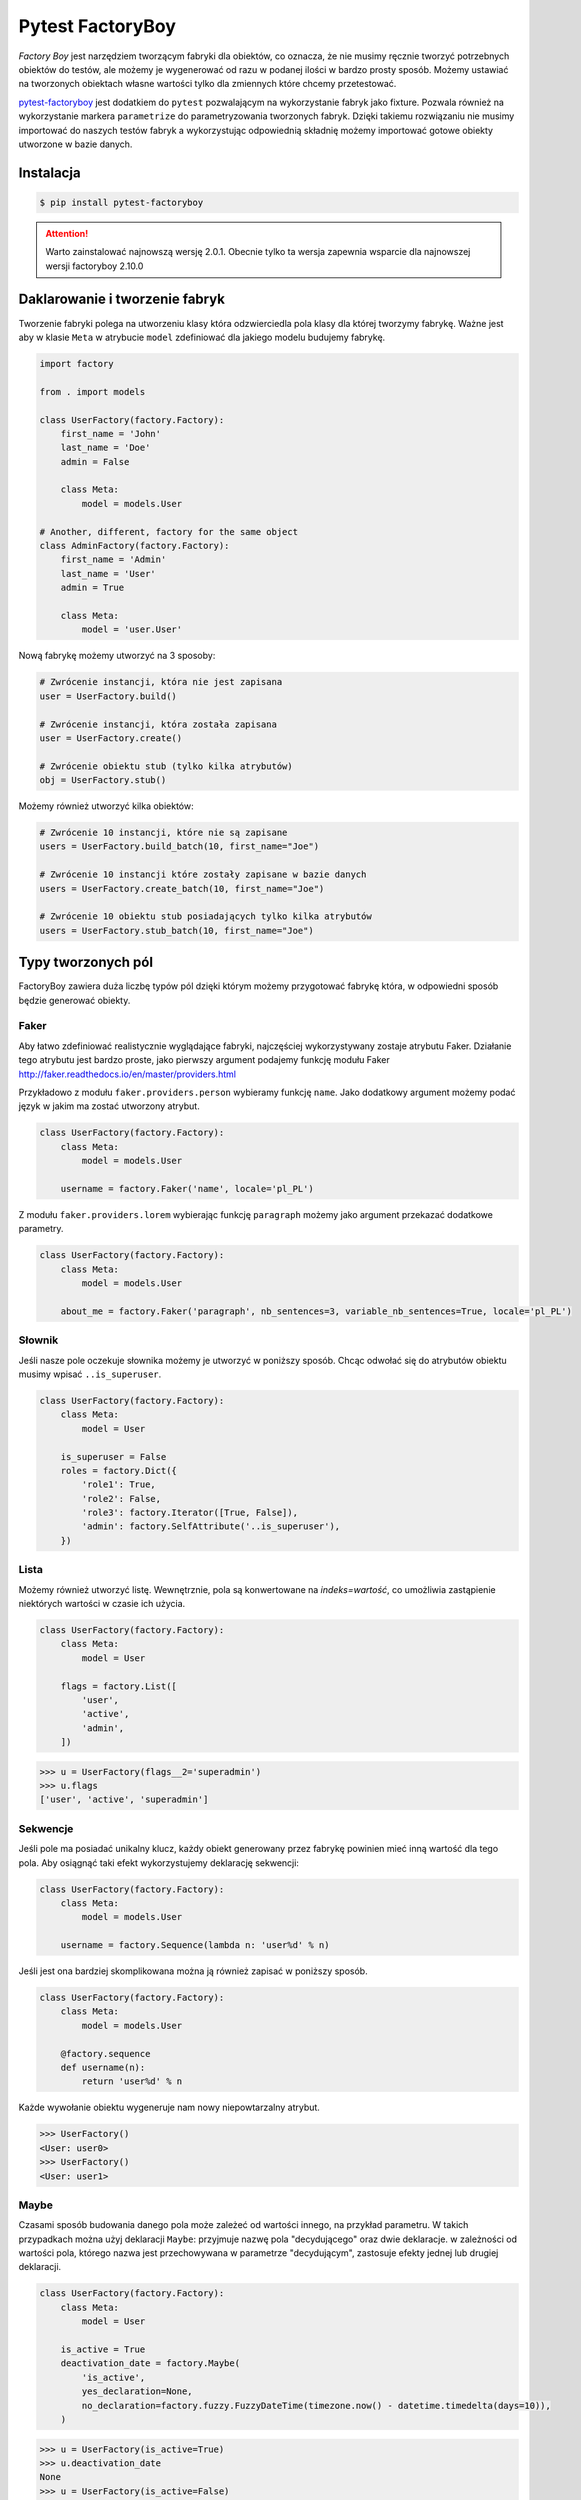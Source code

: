 =================
Pytest FactoryBoy
=================

`Factory Boy` jest narzędziem tworzącym fabryki dla obiektów, co oznacza, że nie musimy ręcznie
tworzyć potrzebnych obiektów do testów, ale możemy je wygenerować od razu w podanej ilości
w bardzo prosty sposób. Możemy ustawiać na tworzonych obiektach własne wartości tylko dla
zmiennych które chcemy przetestować.

`pytest-factoryboy`_ jest dodatkiem do ``pytest`` pozwalającym na wykorzystanie fabryk jako
fixture. Pozwala również na wykorzystanie markera ``parametrize`` do parametryzowania tworzonych fabryk.
Dzięki takiemu rozwiązaniu nie musimy importować do naszych testów fabryk a wykorzystując
odpowiednią składnię możemy importować gotowe obiekty utworzone w bazie danych.

Instalacja
----------

.. code-block:: bash

    $ pip install pytest-factoryboy



.. attention::

    Warto zainstalować najnowszą wersję 2.0.1. Obecnie tylko ta wersja zapewnia wsparcie dla najnowszej wersji factoryboy 2.10.0


Daklarowanie i tworzenie fabryk
-------------------------------

Tworzenie fabryki polega na utworzeniu klasy która odzwierciedla pola klasy dla której tworzymy
fabrykę. Ważne jest aby w klasie ``Meta`` w atrybucie ``model`` zdefiniować dla jakiego
modelu budujemy fabrykę.


.. code-block:: python

    import factory

    from . import models

    class UserFactory(factory.Factory):
        first_name = 'John'
        last_name = 'Doe'
        admin = False

        class Meta:
            model = models.User

    # Another, different, factory for the same object
    class AdminFactory(factory.Factory):
        first_name = 'Admin'
        last_name = 'User'
        admin = True

        class Meta:
            model = 'user.User'


Nową fabrykę możemy utworzyć na 3 sposoby:

.. code-block:: python

    # Zwrócenie instancji, która nie jest zapisana
    user = UserFactory.build()

    # Zwrócenie instancji, która została zapisana
    user = UserFactory.create()

    # Zwrócenie obiektu stub (tylko kilka atrybutów)
    obj = UserFactory.stub()

Możemy również utworzyć kilka obiektów:

.. code-block:: python

    # Zwrócenie 10 instancji, które nie są zapisane
    users = UserFactory.build_batch(10, first_name="Joe")

    # Zwrócenie 10 instancji które zostały zapisane w bazie danych
    users = UserFactory.create_batch(10, first_name="Joe")

    # Zwrócenie 10 obiektu stub posiadających tylko kilka atrybutów
    users = UserFactory.stub_batch(10, first_name="Joe")


Typy tworzonych pól
-------------------

FactoryBoy zawiera duża liczbę typów pól dzięki którym możemy przygotować fabrykę która,
w odpowiedni sposób będzie generować obiekty.

Faker
^^^^^

Aby łatwo zdefiniować realistycznie wyglądające fabryki, najczęściej wykorzystywany zostaje atrybutu Faker.
Działanie tego atrybutu jest bardzo proste, jako pierwszy argument podajemy funkcję modułu
Faker http://faker.readthedocs.io/en/master/providers.html

Przykładowo z modułu ``faker.providers.person`` wybieramy funkcję ``name``.
Jako dodatkowy argument możemy podać język w jakim ma zostać utworzony atrybut.

.. code-block:: python

    class UserFactory(factory.Factory):
        class Meta:
            model = models.User

        username = factory.Faker('name', locale='pl_PL')

Z modułu ``faker.providers.lorem`` wybierając funkcję ``paragraph`` możemy jako argument
przekazać dodatkowe parametry.

.. code-block:: python

    class UserFactory(factory.Factory):
        class Meta:
            model = models.User

        about_me = factory.Faker('paragraph', nb_sentences=3, variable_nb_sentences=True, locale='pl_PL')


Słownik
^^^^^^^

Jeśli nasze pole oczekuje słownika możemy je utworzyć w poniższy sposób. Chcąc odwołać się
do atrybutów obiektu musimy wpisać ``..is_superuser``.

.. code-block:: python

    class UserFactory(factory.Factory):
        class Meta:
            model = User

        is_superuser = False
        roles = factory.Dict({
            'role1': True,
            'role2': False,
            'role3': factory.Iterator([True, False]),
            'admin': factory.SelfAttribute('..is_superuser'),
        })


Lista
^^^^^

Możemy również utworzyć listę. Wewnętrznie, pola są konwertowane na `indeks=wartość`,
co umożliwia zastąpienie niektórych wartości w czasie ich użycia.

.. code-block:: python

    class UserFactory(factory.Factory):
        class Meta:
            model = User

        flags = factory.List([
            'user',
            'active',
            'admin',
        ])

.. code-block:: python

    >>> u = UserFactory(flags__2='superadmin')
    >>> u.flags
    ['user', 'active', 'superadmin']


Sekwencje
^^^^^^^^^

Jeśli pole ma posiadać unikalny klucz, każdy obiekt generowany przez fabrykę powinien
mieć inną wartość dla tego pola. Aby osiągnąć taki efekt wykorzystujemy deklarację sekwencji:

.. code-block:: python

    class UserFactory(factory.Factory):
        class Meta:
            model = models.User

        username = factory.Sequence(lambda n: 'user%d' % n)

Jeśli jest ona bardziej skomplikowana można ją również zapisać w poniższy sposób.

.. code-block:: python

    class UserFactory(factory.Factory):
        class Meta:
            model = models.User

        @factory.sequence
        def username(n):
            return 'user%d' % n

Każde wywołanie obiektu wygeneruje nam nowy niepowtarzalny atrybut.

.. code-block:: python

    >>> UserFactory()
    <User: user0>
    >>> UserFactory()
    <User: user1>


Maybe
^^^^^

Czasami sposób budowania danego pola może zależeć od wartości innego, na przykład parametru.
W takich przypadkach można użyj deklaracji ``Maybe``: przyjmuje nazwę pola "decydującego" oraz dwie deklaracje.
w zależności od wartości pola, którego nazwa jest przechowywana w parametrze "decydującym",
zastosuje efekty jednej lub drugiej deklaracji.

.. code-block:: python

    class UserFactory(factory.Factory):
        class Meta:
            model = User

        is_active = True
        deactivation_date = factory.Maybe(
            'is_active',
            yes_declaration=None,
            no_declaration=factory.fuzzy.FuzzyDateTime(timezone.now() - datetime.timedelta(days=10)),
        )

.. code-block:: python

    >>> u = UserFactory(is_active=True)
    >>> u.deactivation_date
    None
    >>> u = UserFactory(is_active=False)
    >>> u.deactivation_date
    datetime.datetime(2017, 4, 1, 23, 21, 23, tzinfo=UTC)


LazyFunction
^^^^^^^^^^^^

W prostych przypadkach wywołanie funkcji wystarcza aby utworzyć wartości dla pól.
Jeśli ta funkcja nie zależy od budowanego obiektu, najlepiej użyć LazyFunction, aby
wywołać tę funkcję. LazyFunction otrzymuje funkcję, która nie przyjmuje żadnych argumentów.

.. code-block:: python

    class LogFactory(factory.Factory):
        class Meta:
            model = models.Log

        timestamp = factory.LazyFunction(datetime.now)

.. code-block:: python

    >>> LogFactory()
    <Log: log at 2016-02-12 17:02:34>

    >>> # The LazyFunction can be overriden
    >>> LogFactory(timestamp=now - timedelta(days=1))
    <Log: log at 2016-02-11 17:02:34>


LazyAttribute
^^^^^^^^^^^^^

Gdy mamy sytuację w której nasze pole jest zależne od innych najlepiej wykorzystać LazyAttribute.
Dobrym przykładem może być generowanie adresu e-mail w oparciu o nazwę użytkownika.

.. code-block:: python

    class UserFactory(factory.Factory):
        class Meta:
            model = models.User

        username = factory.Sequence(lambda n: 'user%d' % n)
        email = factory.LazyAttribute(lambda obj: '%s@example.com' % obj.username)

Jeśli posiadamy bardziej rozbudowaną logikę możemy wykorzystać dekorator

.. code-block:: python

    class UserFactory(factory.Factory):
        class Meta:
            model = models.User

        username = factory.Sequence(lambda n: 'user%d' % n)

        @factory.lazy_attribute
        def email(self):
            return '%s@example.com' % self.username

.. code-block:: python

    >>> UserFactory()
    <User: user1 (user1@example.com)>

    >>> # The LazyAttribute handles overridden fields
    >>> UserFactory(username='john')
    <User: john (john@example.com)>

    >>> # They can be directly overridden as well
    >>> UserFactory(email='doe@example.com')
    <User: user3 (doe@example.com)>


FileField
^^^^^^^^^

Specjalnie dla modelu Django został przygotowany atrybut ``factory.django.FileField``.
Pozwala on na utworzenie pliku dla generowanej fabryki.

.. code-block:: python

    class MyFactory(factory.django.DjangoModelFactory):
        class Meta:
            model = models.MyModel

        the_file = factory.django.FileField(filename='the_file.dat')

.. code-block:: python

    >>> MyFactory(the_file__data=b'uhuh').the_file.read()
    b'uhuh'
    >>> MyFactory(the_file=None).the_file
    None


ImageField
^^^^^^^^^^

Istnieje również atrybut ``django.db.models.ImageField`` pozwalający na tworzenie obrazków.

.. code-block:: python

    class MyFactory(factory.django.DjangoModelFactory):
        class Meta:
            model = models.MyModel

        the_image = factory.django.ImageField(color='blue')

.. code-block:: python

    >>> MyFactory(the_image__width=42).the_image.width
    42
    >>> MyFactory(the_image=None).the_image
    None


Non-kwarg arguments
^^^^^^^^^^^^^^^^^^^

Niektóre klasy pobierają najpierw kilka `non-kwarg` argumentów.
Taki typ pola można obsłużyć za pomocą atrybutu inline_args.

.. code-block:: python

    class MyFactory(factory.Factory):
        class Meta:
            model = MyClass
            inline_args = ('x', 'y')

        x = 1
        y = 2
        z = 3

.. code-block:: python

    >>> MyFactory(y=4)
    <MyClass(1, 4, z=3)>


Parametry
^^^^^^^^^

Jeśli tworzone pole jest zależne od atrybutu nie będącego polem w rzeczywistym modelu
tworzonym przez fabrykę należy wykorzystać deklarację Parametru.

.. code-block:: python

    class RentalFactory(factory.Factory):
        class Meta:
            model = Rental

        begin = factory.fuzzy.FuzzyDate(start_date=datetime.date(2000, 1, 1))
        end = factory.LazyAttribute(lambda o: o.begin + o.duration)

        class Params:
            duration = 12


.. code-block:: python

    >>> RentalFactory(duration=0)
    <Rental: 2012-03-03 -> 2012-03-03>
    >>> RentalFactory(duration=10)
    <Rental: 2008-12-16 -> 2012-12-26>


Cechy
^^^^^

Jeśli natomiast wiele pól ma zostać zaktualizowanych na podstawie flagi należy
wykorzystać deklarację Cechy.

.. code-block:: python

    class OrderFactory(factory.Factory):
        status = 'pending'
        shipped_by = None
        shipped_on = None

        class Meta:
            model = Order

        class Params:
            shipped = factory.Trait(
                status='shipped',
                shipped_by=factory.SubFactory(EmployeeFactory),
                shipped_on=factory.LazyFunction(datetime.date.today),
            )

.. code-block:: python

    >>> OrderFactory()
    <Order: pending>
    >>> OrderFactory(shipped=True)
    <Order: shipped by John Doe on 2016-04-02>


Fabryki w Django
----------------

Wszystkie fabryki modelu ``Django`` powinny używać klasy bazowej ``DjangoModelFactory``.
Jeśli zachodzi potrzeba utworzenia całkiem nie standardowej fabryki warto skorzystać z
dokumentacji FactoryBoy https://factoryboy.readthedocs.io/en/latest/recipes.html


Deklarowanie fabryk
^^^^^^^^^^^^^^^^^^^

Deklaracja przebiega w dokładnie taki sam sposób jak tworzenie fabryki z prostej klasy.
Dziedzicząc jednak z DjangoModelFactory otrzymujemy do ustawień 2 dodatkowe parametry.
``django_get_or_create`` oraz ``database``. Pierwszy z nich określa w jaki sposób mają
zostać tworzone obiekty a drugi określa jakie bazy danych chcemy używać.

.. code-block:: python

    class UserFactory(factory.django.DjangoModelFactory):
        class Meta:
            model = 'myapp.User'  # Equivalent to ``model = myapp.models.User``
            django_get_or_create = ('username',)

        username = 'john'


.. code-block:: python

    >>> UserFactory()                   # Creates a new user
    <User: john>
    >>> User.objects.all()
    [<User: john>]

    >>> UserFactory()                   # Fetches the existing user
    <User: john>
    >>> User.objects.all()              # No new user!
    [<User: john>]

    >>> UserFactory(username='jack')    # Creates another user
    <User: jack>
    >>> User.objects.all()
    [<User: john>, <User: jack>]


Strategie tworzenia
^^^^^^^^^^^^^^^^^^^

Tworząc obiekt posiadamy tylko dwie podstawowe strategie określające w jaki sposób ma
on zostać utworzony obiekt podczas wywołania fabryki. Pierwsza z nich ``build`` tworzy
obiekt lokalnie, natomiast druga ``create`` tworzy lokalny obiekt i zapisuje go
w bazie danych.

Domyślną strategią wywołania fabryki jest ``create``, można jednak to zmienić
ustawiając atrybut strategii Meta klasy.

Podstawowe strategie to ``factory.BUILD_STRATEGY`` oraz ``factory.CREATE_STRATEGY``.

.. code-block:: python

    class ImageFactory(factory.Factory):
        # The model expects "attributes"
        form_attributes = ['thumbnail', 'black-and-white']

        class Meta:
            model = Image
            strategy = factory.BUILD_STRATEGY


Dziedziczenie fabryk
^^^^^^^^^^^^^^^^^^^^

Po zdefiniowaniu "bazowej" fabryki dla danej klasy, alternatywne wersje mogą być łatwo zdefiniowane poprzez podklasę.
Nadrzędna Fabryka dziedziczy wszystkie deklaracje od rodzica i aktualizuje je własnymi deklaracjami.

.. code-block:: python

    class UserFactory(factory.Factory):
        class Meta:
            model = base.User

        firstname = "John"
        lastname = "Doe"
        group = 'users'

    class AdminFactory(UserFactory):
        admin = True
        group = 'admins'


.. code-block:: python

    >>> user = UserFactory()
    >>> user
    <User: John Doe>
    >>> user.group
    'users'

    >>> admin = AdminFactory()
    >>> admin
    <User: John Doe (admin)>
    >>> admin.group  # The AdminFactory field has overridden the base field
    'admins'


Pole ForeignKey
^^^^^^^^^^^^^^^

Jeśli atrybut jest złożonym polem (np. ForeignKey do innego modelu), należy użyć deklaracji SubFactory.

.. code-block:: python

    # models.py
    class User(models.Model):
        first_name = models.CharField()
        group = models.ForeignKey(Group)


    # factories.py
    import factory
    from . import models

    class UserFactory(factory.django.DjangoModelFactory):
        class Meta:
            model = models.User

        first_name = factory.Sequence(lambda n: "Agent %03d" % n)
        group = factory.SubFactory(GroupFactory)


Jeśli wartości klucza ForeignKey muszą zostać wybrane z już wypełnionej tabeli
(np. ``django.contrib.contenttypes.models.ContentType``), należy użyć ``factory.Iterator``.

.. code-block:: python

    import factory, factory.django

    from . import models

    class UserFactory(factory.django.DjangoModelFactory):
        class Meta:
            model = models.User

        language = factory.Iterator(models.Language.objects.all())


Odwrotne relacje ForeignKey
^^^^^^^^^^^^^^^^^^^^^^^^^^^

Jeśli obiekt powiązany powinien zostać utworzony podczas tworzenia obiektu
(np. odwrócona relacja ForeignKey z innego Modelu), należy użyć deklaracji ``RelatedFactory``.

.. code-block:: python

    # models.py
    class User(models.Model):
        pass

    class UserLog(models.Model):
        user = models.ForeignKey(User)
        action = models.CharField()


    # factories.py
    class UserFactory(factory.django.DjangoModelFactory):
        class Meta:
            model = models.User

        log = factory.RelatedFactory(UserLogFactory, 'user', action=models.UserLog.ACTION_CREATE)


Po utworzeniu instancji `UserFactory`, pole `factory_boy` wywoła
``UserLogFactory(user=that_user, action=...)`` tuż przed zwróceniem utworzonego użytkownika.


Pole ManyToMany
^^^^^^^^^^^^^^^

Zbudowanie odpowiedniego połączenia między dwoma modelami zależy w dużej mierze od
przypadku użycia. `factory_boy` niestety nie zapewnia narzędzia działającego w podobny
sposób jak w przypadku `SubFactory` lub `RelatedFactory`, dlatego programista musi
tworzyć własne zależności od modelu. Aby utworzyć relację M2M należy wykorzystać hook
``post_generation``.

.. code-block:: python

    # models.py
    class Group(models.Model):
        name = models.CharField()

    class User(models.Model):
        name = models.CharField()
        groups = models.ManyToManyField(Group)


    # factories.py
    class GroupFactory(factory.django.DjangoModelFactory):
        class Meta:
            model = models.Group

        name = factory.Sequence(lambda n: "Group #%s" % n)

    class UserFactory(factory.django.DjangoModelFactory):
        class Meta:
            model = models.User

        name = "John Doe"

        @factory.post_generation
        def groups(self, create, extracted, **kwargs):
            if not create:
                # Simple build, do nothing.
                return

            if extracted:
                # A list of groups were passed in, use them
                for group in extracted:
                    self.groups.add(group)


Podczas wywoływania funkcji ``UserFactory()`` lub ``UserFactory.build()`` nie zostanie
utworzone powiązanie z grupą. Natomiast po wywołaniu ``UserFactory.create(groups=(group1, group2, group3))``
deklaracja ``groups`` doda przekazane grupy do użytkownika.

.. code-block:: python

    class ClinicFactory(factory.django.DjangoModelFactory):
        name = 'Some name'

        street = factory.Faker('street_name')
        postal_code = factory.Faker('postcode')
        place = factory.Faker('city')
        voivodship = factory.Faker('region')
        country = 'Polska'

        @factory.post_generation
        def domains(self, create, data=None, **kwargs):
            if not create:
                return

            if data is None:
                data = 1

            if isinstance(data, int):
                domain_factory = getattr(DomainFactory, 'create')
                for i in range(data):
                    self.domains.add(domain_factory())
            elif data:
                for domain in data:
                    self.domains.add(domain)

        class Meta:
            model = 'clinics.Clinic'

Innym przykładem jest możliwość utworzenia deklaracji która będzie przyjmowała liczbę lub
obiekt iterowalny aby utworzyć obiekty powiązane. Nie podając żadnej wartości zostanie
utworzony i dołączony 1 obiekt ``DomainFactory``.


Pole ManyToMany (through)
^^^^^^^^^^^^^^^^^^^^^^^^^

Aby utworzyć relację Many2Many poprzez własną tabelę (through) należy wykorzystać
deklarację ``RelatedFactory``.

.. code-block:: python

    # models.py
    class User(models.Model):
        name = models.CharField()

    class Group(models.Model):
        name = models.CharField()
        members = models.ManyToManyField(User, through='GroupLevel')

    class GroupLevel(models.Model):
        user = models.ForeignKey(User)
        group = models.ForeignKey(Group)
        rank = models.IntegerField()


    # factories.py
    class UserFactory(factory.django.DjangoModelFactory):
        class Meta:
            model = models.User

        name = "John Doe"

    class GroupFactory(factory.django.DjangoModelFactory):
        class Meta:
            model = models.Group

        name = "Admins"

    class GroupLevelFactory(factory.django.DjangoModelFactory):
        class Meta:
            model = models.GroupLevel

        user = factory.SubFactory(UserFactory)
        group = factory.SubFactory(GroupFactory)
        rank = 1

    class UserWithGroupFactory(UserFactory):
        membership = factory.RelatedFactory(GroupLevelFactory, 'user')

    class UserWith2GroupsFactory(UserFactory):
        membership1 = factory.RelatedFactory(GroupLevelFactory, 'user', group__name='Group1')
        membership2 = factory.RelatedFactory(GroupLevelFactory, 'user', group__name='Group2')


Niestandardowa metoda tworząca fabrykę
^^^^^^^^^^^^^^^^^^^^^^^^^^^^^^^^^^^^^^

Czasami zachodzi potrzeba aby tworząc fabrykę zachowywała się ona inaczej niż domyślna
metoda Model.objects.create(). Aby uzyskać żądane zachowanie należy utworzyć własną metodę
klasy ``_create(...)``.

.. code-block:: python

    class UserFactory(factory.DjangoModelFactory):
        class Meta:
            model = UserenaSignup

        username = "l7d8s"
        email = "my_name@example.com"
        password = "my_password"

        @classmethod
        def _create(cls, model_class, *args, **kwargs):
            """Override the default ``_create`` with our custom call."""
            manager = cls._get_manager(model_class)
            # The default would use ``manager.create(*args, **kwargs)``
            return manager.create_user(*args, **kwargs)


Wyłaczanie sygnałów
^^^^^^^^^^^^^^^^^^^

.. code-block:: python

    # foo/factories.py

    import factory
    import factory.django

    from . import models
    from . import signals

    @factory.django.mute_signals(signals.pre_save, signals.post_save)
    class FooFactory(factory.django.DjangoModelFactory):
        class Meta:
            model = models.Foo


.. code-block:: python

    def make_chain():
        with factory.django.mute_signals(signals.pre_save, signals.post_save):
            # pre_save/post_save won't be called here.
            return SomeFactory(), SomeOtherFactory()


Konwertowanie fabryki do słownika
---------------------------------

.. code-block:: python

    class UserFactory(factory.django.DjangoModelFactory):
        class Meta:
            model = models.User

        first_name = factory.Sequence(lambda n: "Agent %03d" % n)
        username = factory.Faker('username')

.. code-block:: python

    >>> factory.build(dict, FACTORY_CLASS=UserFactory)
    {'first_name': "Agent 001", 'username': 'john_doe'}


Inicjalizacja fabryk w pytest
-----------------------------

Funkcje dostarczane wraz z pytest-factoryboy pozwalają na używanie fabryk bez ich importowania.
Konwencja wykorzystywana do uruchamiania fixture z zarejestrowanej klasy wykorzystuj podkreślenia i małe litery.
Najlepszym miejscem rejestracji fabryki jest plik ``conftest.py``.

.. code-block:: python

    # tests/factories.py
    import factory

    class AuthorFactory(factory.Factory):

        class Meta:
            model = Author

    class GroupForSuperUserFactory(factory.Factory):

        class Meta:
            model = Group


    # tests/conftest.py
    from pytest_factoryboy import register
    from .factories import AuthorFactory, GroupForSuperUserFactory

    register(AuthorFactory)
    register(GroupForSuperUserFactory)


    # tests/test_models.py
    def test_factory_fixture(author_factory):
        author = author_factory(name="Charles Dickens")
        assert author.name == "Charles Dickens"

    def test_factory_fixture(group_for_super_user_factory):
        author = group_for_super_user_factory(name="Super Group")
        assert author.name == "Super Group"


Istnieje również możliwość rejestracji modelu pod określoną nazwą wraz z ustawionymi parametrami.


.. code-block:: python

    register(BookFactory)  # book
    register(BookFactory, "second_book")  # second_book

    register(AuthorFactory) # author
    register(AuthorFactory, "second_author") # second_author

    register(AuthorFactory, "male_author", gender="M", name="John Doe")
    register(AuthorFactory, "female_author", gender="F")

    register(BookFactory, "other_book")  # other_book, book of another author

    @pytest.fixture
    def other_book__author(second_author):
        """
        Make the relation of the second_book to another (second) author.
        """
        return second_author

    @pytest.fixture
    def female_author__name():
        """Override female author name as a separate fixture."""
        return "Jane Doe"


Fabryki w testach
-----------------

Wykorzystująć fabryki w testach mamy możliwość w dwojaki sposób wykorzystania
zarejestrowanego fixture. Pierwszy do podanie pełnej nazwy klasy w konwencji małe litery
oraz podkreśleniem np. mając fabrykę ``GroupForSuperUserFactory`` należy utworzyć fixture
``group_for_super_user_factory``. W teście będzie to obiekt fabryki, który należy najpierw
wywołać aby utworzyć obiekt z właściwymi wartościami.

.. code-block:: python

    def test_factory_fixture(group_for_super_user_factory):
        assert isinstance(group_for_super_user, GroupForSuperUserFactory)
        author = group_for_super_user_factory(name="Super Group")
        assert author.name == "Super Group"

Istnieje również druga możliwość, która pozwala na bezpośrednie utworzenie modelu w teście
bez tworzenia fabryki. Posiłkując się powyższym przykładem, aby utworzyć model dla fabryki
``GroupForSuperUserFactory`` tworzymy fixture, jednak bez nazwy `factory`, czyli ``group_for_super_user``.

.. code-block:: python

    def test_factory_fixture(group_for_super_user):
        assert isinstance(group_for_super_user, Group)

.. code-block:: python

    from app.models import Book
    from factories import BookFactory

    def test_book_factory(book_factory):
        """Factories become fixtures automatically."""
        assert isinstance(book_factory, BookFactory)

    def test_book(book):
        """Instances become fixtures automatically."""
        assert isinstance(book, Book)

    @pytest.mark.parametrize("book__title", ["PyTest for Dummies"])
    @pytest.mark.parametrize("author__name", ["Bill Gates"])
    def test_parametrized(book):
        """You can set any factory attribute as a fixture using naming convention."""
        assert book.name == "PyTest for Dummies"
        assert book.author.name == "Bill Gates"


Atrybuty w fixture
^^^^^^^^^^^^^^^^^^

Tworząc testy możemy parametryzować utworzone fabryki poprzez wykorzystanie markera ``parametrize``.
Aby uaktualnić konkretną wartość musimy wykorzystać podwójne podkreślenie wraz z nazwą pola.

.. code-block:: python

    @pytest.mark.parametrize("author__name", ["Bill Gates"])
    def test_model_fixture(author):
        assert author.name == "Bill Gates"

Czasami konieczne jest przekazanie instancji innego fixture jako wartości atrybutu do fabryki.
Możliwe jest przesłonięcie wygenerowanego urządzenia atrybutów, gdzie żądane wartości
mogą być wymagane jako zależność fixture. Istnieje również leniwy wrapper dla fixture,
które może być użyte w parametryzacji bez definiowania fixture w module.

.. code-block:: python

    import pytest
    from pytest_factoryboy import register, LazyFixture

    @pytest.mark.parametrize("book__author", [LazyFixture("another_author")])
    def test_lazy_fixture_name(book, another_author):
        """Test that book author is replaced with another author by fixture name."""
        assert book.author == another_author


    @pytest.mark.parametrize("book__author", [LazyFixture(lambda another_author: another_author)])
    def test_lazy_fixture_callable(book, another_author):
        """Test that book author is replaced with another author by callable."""
        assert book.author == another_author


    # Can also be used in the partial specialization during the registration.
    register(BookFactory, "another_book", author=LazyFixture("another_author"))


Przykłady
---------

Poniżej przykład w jaki sposób utworzyć pole własnego typu, pozwalający fabryce na generyczne
tworzenie wartości dla wskazanego pola.

.. code-block:: python

    # fuzzy_geo.py
    from factory.fuzzy import BaseFuzzyAttribute

    class FuzzyPoint(BaseFuzzyAttribute):

        def fuzz(self):
            return Point(random.uniform(-180.0, 180.0), random.uniform(-90.0, 90.0))


    # factories.py
    from .fuzzy_geo import FuzzyPoint


    class UserFactory(factory.django.DjangoModelFactory):
        ...
        last_location = FuzzyPoint()


Poniżej bardziej skomplikowany przykład pokazujący w jaki sposób możemy utworzyć fabrykę
dla użytkownika aplikacji.

.. code-block:: python

    import random
    import datetime
    import factory

    from faker import Faker
    from django.utils.text import slugify
    from ..models import User


    fake = Faker('pl_PL')


    class UserFactory(factory.django.DjangoModelFactory):
        first_name = factory.Faker('first_name')
        last_name = factory.Faker('last_name')
        username = factory.LazyAttribute(
            lambda o: slugify(o.first_name + '.' + o.last_name))
        email = factory.LazyAttribute(
            lambda o: o.username + "@" + fake.free_email_domain())
        password = factory.Faker('password', length=10)
        birthday = factory.Faker('date_between_dates',
                                 date_start=datetime.date(1960, 1, 1),
                                 date_end=datetime.date(1998, 1, 1))
        gender = factory.LazyAttribute(
            lambda o: random.choice([User.FEMALE, User.MALE]))

        notifications_enabled = True
        region = factory.Faker('region')
        city = factory.Faker('city')
        description = factory.Faker('sentences')
        level = 1
        registration_status = 2
        score = 0

        # brands = factory.LazyAttribute(lambda o: random.choice([]))
        profile_photo = 0
        instagram_url = factory.Faker('uri')

        class Meta:
            model = 'users.User'
            django_get_or_create = ('username',)

        @factory.lazy_attribute
        def date_joined(self):
            return datetime.datetime.now() - datetime.timedelta(
                days=random.randint(5, 50))

        last_login = factory.LazyAttribute(
            lambda o: o.date_joined + datetime.timedelta(days=4))

        is_staff = False
        is_active = True
        is_superuser = False


.. _`Factory Boy`: https://factoryboy.readthedocs.io/en/latest/
.. _`pytest-factoryboy`: http://pytest-factoryboy.readthedocs.io/en/latest/
